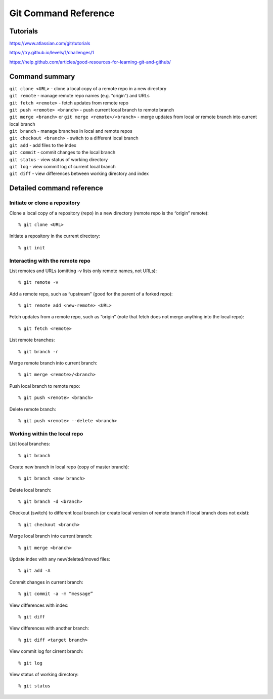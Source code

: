 .. Restructured Text (RST) Syntax Primer: http://sphinx-doc.org/rest.html


#####################################
Git Command Reference
#####################################



Tutorials
=========================

https://www.atlassian.com/git/tutorials

https://try.github.io/levels/1/challenges/1

https://help.github.com/articles/good-resources-for-learning-git-and-github/


Command summary
============================================

| ``git clone <URL>`` - clone a local copy of a remote repo in a new directory
| ``git remote`` - manage remote repo names (e.g. “origin”) and URLs
| ``git fetch <remote>`` - fetch updates from remote repo
| ``git push <remote> <branch>`` - push current local branch to remote branch
| ``git merge <branch>`` or ``git merge <remote>/<branch>`` - merge updates from local or remote branch into current local branch
| ``git branch`` - manage branches in local and remote repos
| ``git checkout <branch>`` - switch to a different local branch
| ``git add`` - add files to the index
| ``git commit`` - commit changes to the local branch
| ``git status`` - view status of working directory
| ``git log`` - view commit log of current local branch
| ``git diff`` - view differences between working directory and index



Detailed command reference
==================================================


Initiate or clone a repository
---------------------------------------------

Clone a local copy of a repository (repo) in a new directory (remote repo is the “origin” remote)::

    % git clone <URL>

Initiate a repository in the current directory::

    % git init


Interacting with the remote repo
---------------------------------------------

List remotes and URLs (omitting -v lists only remote names, not URLs)::

    % git remote -v

Add a remote repo, such as “upstream” (good for the parent of a forked repo)::

    % git remote add <new-remote> <URL>

Fetch updates from a remote repo, such as “origin” (note that fetch does not merge anything into the local repo)::

    % git fetch <remote>

List remote branches::

    % git branch -r

Merge remote branch into current branch::

    % git merge <remote>/<branch>

Push local branch to remote repo::

    % git push <remote> <branch>

Delete remote branch::

    % git push <remote> --delete <branch>



Working within the local repo
---------------------------------------------

List local branches::

    % git branch

Create new branch in local repo (copy of master branch)::

    % git branch <new branch>

Delete local branch::

    % git branch -d <branch>

Checkout (switch) to different local branch (or create local version of remote branch if local branch does not exist)::

    % git checkout <branch>

Merge local branch into current branch::

    % git merge <branch>

Update index with any new/deleted/moved files::

    % git add -A

Commit changes in current branch::

    % git commit -a -m “message”

View differences with index::

    % git diff

View differences with another branch::

    % git diff <target branch>

View commit log for cirrent branch::

    % git log

View status of working directory::

    % git status





